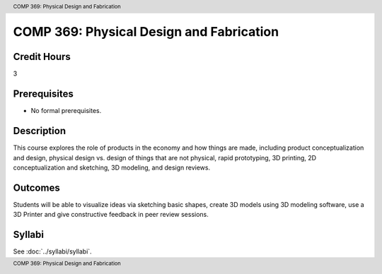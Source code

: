 .. header:: COMP 369: Physical Design and Fabrication
.. footer:: COMP 369: Physical Design and Fabrication

.. index::
    Physical Design and Fabrication
    Physical
    Design
    Fabrication
    COMP 369

#########################################
COMP 369: Physical Design and Fabrication
#########################################

Credit Hours
-----------------------------------

3

Prerequisites
----------------------------

- No formal prerequisites.


Description
----------------------------

This course explores the role of products in the economy and how things are made, including product conceptualization and design, physical design vs. design of things that are not physical, rapid prototyping, 3D printing, 2D conceptualization and sketching, 3D modeling, and design reviews.

Outcomes
----------------------------

Students will be able to visualize ideas via sketching basic shapes, create 3D models using 3D modeling software, use a 3D Printer and give constructive feedback in peer review sessions.

Syllabi
--------------------

See :doc:`../syllabi/syllabi`.

